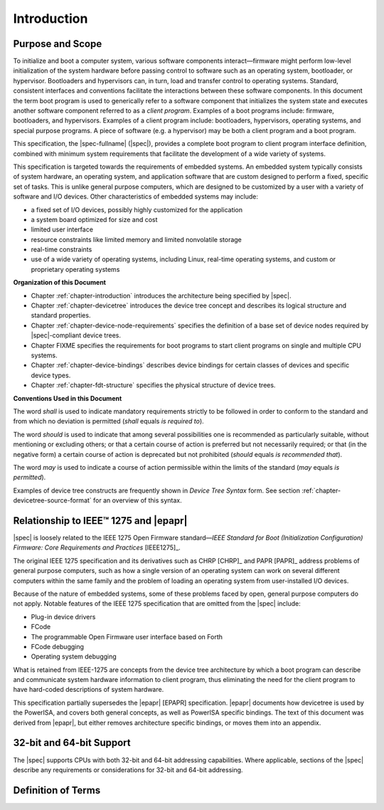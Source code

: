 
.. _chapter-introduction:

Introduction
============

Purpose and Scope
-----------------

To initialize and boot a computer system, various software components
interact—firmware might perform low-level initialization of the system
hardware before passing control to software such as an operating system,
bootloader, or hypervisor. Bootloaders and hypervisors can, in turn,
load and transfer control to operating systems. Standard, consistent
interfaces and conventions facilitate the interactions between these
software components.  In this document the term boot program is used to
generically refer to a software component that initializes the system
state and executes another software component referred to as a *client
program*. Examples of a boot programs include: firmware, bootloaders, and
hypervisors. Examples of a client program include: bootloaders,
hypervisors, operating systems, and special purpose programs. A piece of
software (e.g. a hypervisor) may be both a client program and a boot
program.

This specification, the |spec-fullname| (|spec|),
provides a complete boot program to client program
interface definition, combined with minimum system requirements that
facilitate the development of a wide variety of systems.

.. FIXME cgt - Rephrase the following?

This specification is targeted towards the requirements of embedded
systems. An embedded system typically consists of system hardware, an
operating system, and application software that are custom designed to
perform a fixed, specific set of tasks. This is unlike general purpose
computers, which are designed to be customized by a user with a variety
of software and I/O devices. Other characteristics of embedded systems
may include:

*  a fixed set of I/O devices, possibly highly customized for the
   application
*  a system board optimized for size and cost
*  limited user interface
*  resource constraints like limited memory and limited nonvolatile storage
*  real-time constraints
*  use of a wide variety of operating systems, including Linux,
   real-time operating systems, and custom or proprietary operating
   systems

**Organization of this Document**

* Chapter :ref:`chapter-introduction` introduces the architecture being
  specified by |spec|.
* Chapter :ref:`chapter-devicetree` introduces the device tree concept
  and describes its logical structure and standard properties.
* Chapter :ref:`chapter-device-node-requirements` specifies the
  definition of a base set of device nodes required by |spec|-compliant
  device trees.
* Chapter FIXME specifies the requirements for boot programs to start client
  programs on single and multiple CPU systems.
* Chapter :ref:`chapter-device-bindings` describes device bindings for
  certain classes of devices and specific device types.
* Chapter :ref:`chapter-fdt-structure` specifies the physical structure
  of device trees.

**Conventions Used in this Document**

The word *shall* is used to indicate mandatory requirements strictly to
be followed in order to conform to the standard and from which no
deviation is permitted (*shall* equals *is required to*).

The word *should* is used to indicate that among several possibilities
one is recommended as particularly suitable, without mentioning or
excluding others; or that a certain course of action is preferred but
not necessarily required; or that (in the negative form) a certain
course of action is deprecated but not prohibited (*should* equals *is
recommended that*).

The word *may* is used to indicate a course of action permissible within
the limits of the standard (*may* equals *is permitted*).

Examples of device tree constructs are frequently shown in *Device Tree
Syntax* form. See section :ref:`chapter-devicetree-source-format` for
an overview of this syntax.

Relationship to IEEE™ 1275 and |epapr|
------------------------------------

|spec| is loosely related to the IEEE 1275 Open Firmware
standard—\ *IEEE Standard for Boot (Initialization Configuration)
Firmware: Core Requirements and Practices* [IEEE1275]_.

The original IEEE 1275 specification and its derivatives such as CHRP [CHRP]_
and PAPR [PAPR]_ address problems of general purpose computers, such as how a
single version of an operating system can work on several different
computers within the same family and the problem of loading an operating
system from user-installed I/O devices.

Because of the nature of embedded systems, some of these problems faced
by open, general purpose computers do not apply. Notable features of the
IEEE 1275 specification that are omitted from the |spec| include:

* Plug-in device drivers
* FCode
* The programmable Open Firmware user interface based on Forth
* FCode debugging
* Operating system debugging

What is retained from IEEE-1275 are concepts from the device tree
architecture by which a boot program can describe and communicate system
hardware information to client program, thus eliminating the need for
the client program to have hard-coded descriptions of system hardware.

This specification partially supersedes the |epapr| [EPAPR] specification.
|epapr| documents how devicetree is used by the PowerISA, and covers both
general concepts, as well as PowerISA specific bindings.
The text of this document was derived from |epapr|, but either removes architecture specific bindings, or moves them into an appendix.

32-bit and 64-bit Support
-------------------------

The |spec| supports CPUs with both 32-bit and 64-bit addressing
capabilities. Where applicable, sections of the |spec| describe any
requirements or considerations for 32-bit and 64-bit addressing.


Definition of Terms
-------------------

.. glossary::

   AMP
       Asymmetric Multiprocessing. Computer architecture where two or more
       CPUs are executing different tasks. Typically, an AMP system
       executes different operating system images on separate CPUs.

   boot CPU
       The first CPU which a boot program directs to a client program’s
       entry point.

   Book III-E
       Embedded Environment. Section of the Power ISA defining supervisor
       instructions and related facilities used in embedded Power processor
       implementations.

   boot program
       Used to generically refer to a software component that initializes
       the system state and executes another software component referred to
       as a client program. Examples of a boot programs include: firmware,
       bootloaders, and hypervisors.

   client program
       Program that typically contains application or operating system
       software. Examples of a client program include: bootloaders,
       hypervisors, operating systems, and special purpose programs.

   cell
       A unit of information consisting of 32 bits.

   DMA
       Direct memory access

   DTB
       Device tree blob. Compact binary representation of the device tree.

   DTC
       Device tree compiler. An open source tool used to create DTB files
       from DTS files.

   DTS
       Device tree syntax. A textual representation of a device tree
       consumed by the DTC. See Appendix A Device Tree Source Format
       (version 1).

   effective address
       Memory address as computed by processor storage access or branch
       instruction.

   physical address
       Address used by the processor to access external device, typically a
       memory controller.

   Power ISA
       Power Instruction Set Architecture.

   interrupt specifier
       A property value that describes an interrupt. Typically information
       that specifies an interrupt number and sensitivity and triggering
       mechanism is included.

   secondary CPU
       CPUs other than the boot CPU that belong to the client program are
       considered *secondary CPUs*.

   SMP
       Symmetric multiprocessing. A computer architecture where two or more
       identical CPUs can share memory and IO and operate under a single operating
       system.

   SoC
       System on a chip. A single computer chip integrating one or more CPU
       core as well as number of other peripherals.

   unit address
       The part of a node name specifying the node’s address in the address
       space of the parent node.

   quiescent CPU
       A quiescent CPU is in a state where it cannot interfere with the
       normal operation of other CPUs, nor can its state be affected by the
       normal operation of other running CPUs, except by an explicit method
       for enabling or re-enabling the quiescent CPU.

